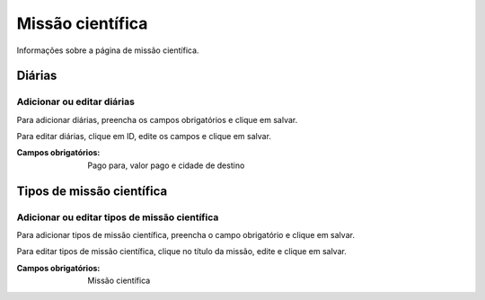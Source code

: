 =================
Missão científica
=================

Informações sobre a página de missão científica.

.. image:: imagens/missao_cientifica.png


*******
Diárias
*******

---------------------------
Adicionar ou editar diárias
---------------------------

Para adicionar diárias, preencha os campos obrigatórios e clique em salvar.

Para editar diárias, clique em ID, edite os campos e clique em salvar.

.. image:: imagens/diarias.png

:Campos obrigatórios:
    Pago para, valor pago e cidade de destino


**************************
Tipos de missão científica
**************************

----------------------------------------------
Adicionar ou editar tipos de missão científica
----------------------------------------------

Para adicionar tipos de missão científica, preencha o campo obrigatório e clique em salvar.

Para editar tipos de missão científica, clique no título da missão, edite e clique em salvar.

.. image:: imagens/tipo_missao_cientifica.png

:Campos obrigatórios:
    Missão científica